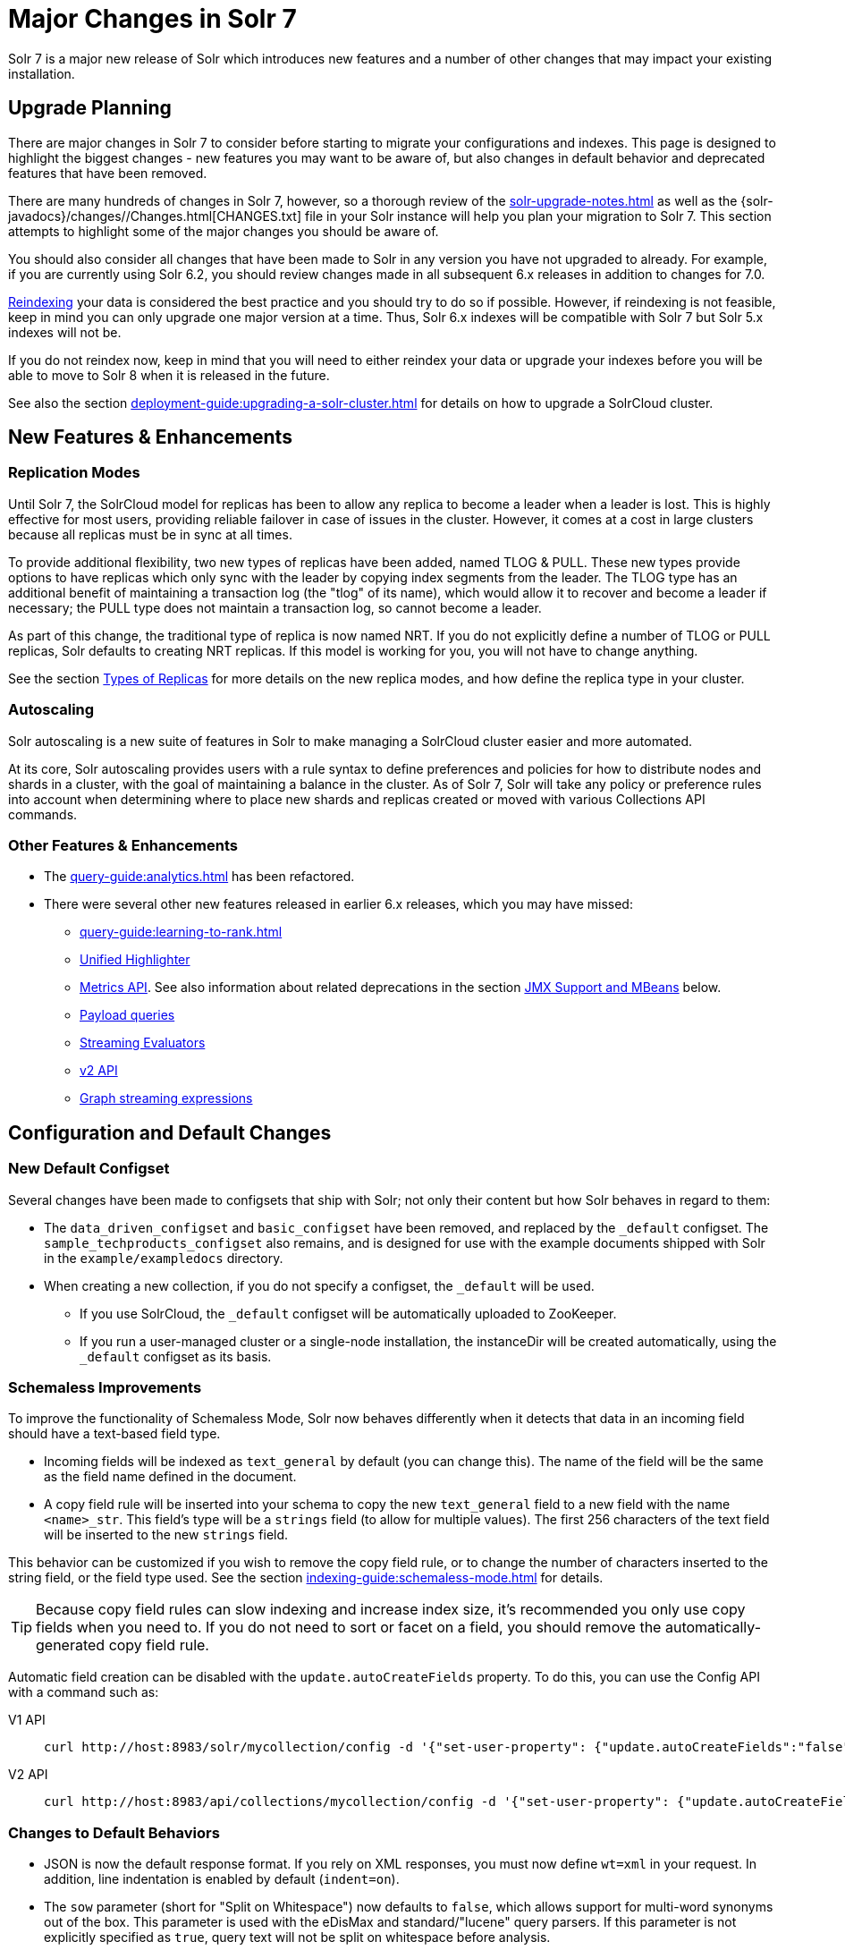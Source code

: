 = Major Changes in Solr 7
:tabs-sync-option:
// Licensed to the Apache Software Foundation (ASF) under one
// or more contributor license agreements.  See the NOTICE file
// distributed with this work for additional information
// regarding copyright ownership.  The ASF licenses this file
// to you under the Apache License, Version 2.0 (the
// "License"); you may not use this file except in compliance
// with the License.  You may obtain a copy of the License at
//
//   http://www.apache.org/licenses/LICENSE-2.0
//
// Unless required by applicable law or agreed to in writing,
// software distributed under the License is distributed on an
// "AS IS" BASIS, WITHOUT WARRANTIES OR CONDITIONS OF ANY
// KIND, either express or implied.  See the License for the
// specific language governing permissions and limitations
// under the License.

Solr 7 is a major new release of Solr which introduces new features and a number of other changes that may impact your existing installation.

== Upgrade Planning
There are major changes in Solr 7 to consider before starting to migrate your configurations and indexes.
This page is designed to highlight the biggest changes - new features you may want to be aware of, but also changes in default behavior and deprecated features that have been removed.

There are many hundreds of changes in Solr 7, however, so a thorough review of the xref:solr-upgrade-notes.adoc[] as well as the {solr-javadocs}/changes//Changes.html[CHANGES.txt] file in your Solr instance will help you plan your migration to Solr 7.
This section attempts to highlight some of the major changes you should be aware of.

You should also consider all changes that have been made to Solr in any version you have not upgraded to already.
For example, if you are currently using Solr 6.2, you should review changes made in all subsequent 6.x releases in addition to changes for 7.0.

xref:indexing-guide:reindexing.adoc#upgrades[Reindexing] your data is considered the best practice and you should try to do so if possible.
However, if reindexing is not feasible, keep in mind you can only upgrade one major version at a time.
Thus, Solr 6.x indexes will be compatible with Solr 7 but Solr 5.x indexes will not be.

If you do not reindex now, keep in mind that you will need to either reindex your data or upgrade your indexes before you will be able to move to Solr 8 when it is released in the future.

See also the section xref:deployment-guide:upgrading-a-solr-cluster.adoc[] for details on how to upgrade a SolrCloud cluster.

== New Features & Enhancements

=== Replication Modes
Until Solr 7, the SolrCloud model for replicas has been to allow any replica to become a leader when a leader is lost.
This is highly effective for most users, providing reliable failover in case of issues in the cluster.
However, it comes at a cost in large clusters because all replicas must be in sync at all times.

To provide additional flexibility, two new types of replicas have been added, named TLOG & PULL.
These new types provide options to have replicas which only sync with the leader by copying index segments from the leader.
The TLOG type has an additional benefit of maintaining a transaction log (the "tlog" of its name), which would allow it to recover and become a leader if necessary; the PULL type does not maintain a transaction log, so cannot become a leader.

As part of this change, the traditional type of replica is now named NRT.
If you do not explicitly define a number of TLOG or PULL replicas, Solr defaults to creating NRT replicas.
If this model is working for you, you will not have to change anything.

See the section xref:deployment-guide:solrcloud-shards-indexing.adoc#types-of-replicas[Types of Replicas] for more details on the new replica modes, and how define the replica type in your cluster.

=== Autoscaling
Solr autoscaling is a new suite of features in Solr to make managing a SolrCloud cluster easier and more automated.

At its core, Solr autoscaling provides users with a rule syntax to define preferences and policies for how to distribute nodes and shards in a cluster, with the goal of maintaining a balance in the cluster. As of Solr 7, Solr will take any policy or preference rules into account when determining where to place new shards and replicas created or moved with various Collections API commands.

=== Other Features & Enhancements

* The xref:query-guide:analytics.adoc[] has been refactored.

* There were several other new features released in earlier 6.x releases, which you may have missed:
** xref:query-guide:learning-to-rank.adoc[]
** xref:query-guide:highlighting.adoc#unified-highlighter[Unified Highlighter]
** xref:deployment-guide:metrics-reporting.adoc[Metrics API].
See also information about related deprecations in the section <<JMX Support and MBeans>> below.
** xref:query-guide:other-parsers.adoc#payload-query-parsers[Payload queries]
** xref:query-guide:stream-evaluator-reference.adoc[Streaming Evaluators]
** xref:configuration-guide:v2-api.adoc[v2 API]
** xref:query-guide:graph-traversal.adoc[Graph streaming expressions]

== Configuration and Default Changes

=== New Default Configset
Several changes have been made to configsets that ship with Solr; not only their content but how Solr behaves in regard to them:

* The `data_driven_configset` and `basic_configset` have been removed, and replaced by the `_default` configset.
The `sample_techproducts_configset` also remains, and is designed for use with the example documents shipped with Solr in the `example/exampledocs` directory.
* When creating a new collection, if you do not specify a configset, the `_default` will be used.
** If you use SolrCloud, the `_default` configset will be automatically uploaded to ZooKeeper.
** If you run a user-managed cluster or a single-node installation, the instanceDir will be created automatically, using the `_default` configset as its basis.

=== Schemaless Improvements

To improve the functionality of Schemaless Mode, Solr now behaves differently when it detects that data in an incoming field should have a text-based field type.

* Incoming fields will be indexed as `text_general` by default (you can change this).
The name of the field will be the same as the field name defined in the document.
* A copy field rule will be inserted into your schema to copy the new `text_general` field to a new field with the name `<name>_str`.
This field's type will be a `strings` field (to allow for multiple values).
The first 256 characters of the text field will be inserted to the new `strings` field.

This behavior can be customized if you wish to remove the copy field rule, or to change the number of characters inserted to the string field, or the field type used.
See the section xref:indexing-guide:schemaless-mode.adoc[] for details.

TIP: Because copy field rules can slow indexing and increase index size, it's recommended you only use copy fields when you need to.
If you do not need to sort or facet on a field, you should remove the automatically-generated copy field rule.

Automatic field creation can be disabled with the `update.autoCreateFields` property.
To do this, you can use the Config API with a command such as:

[tabs#setprop]
======
V1 API::
+
====
[source,bash]
----
curl http://host:8983/solr/mycollection/config -d '{"set-user-property": {"update.autoCreateFields":"false"}}'
----
====

V2 API::
+
====
[source,bash]
----
curl http://host:8983/api/collections/mycollection/config -d '{"set-user-property": {"update.autoCreateFields":"false"}}'
----
====
======

=== Changes to Default Behaviors
* JSON is now the default response format.
If you rely on XML responses, you must now define `wt=xml` in your request.
In addition, line indentation is enabled by default (`indent=on`).
* The `sow` parameter (short for "Split on Whitespace") now defaults to `false`, which allows support for multi-word synonyms out of the box.
This parameter is used with the eDisMax and standard/"lucene" query parsers.
If this parameter is not explicitly specified as `true`, query text will not be split on whitespace before analysis.
* The `legacyCloud` parameter now defaults to `false`.
If an entry for a replica does not exist in `state.json`, that replica will not get registered.
+
This may affect users who bring up replicas and they are automatically registered as a part of a shard.
It is possible to fall back to the old behavior by setting the property `legacyCloud=true`, in the cluster properties using the following command:
+
`./server/scripts/cloud-scripts/zkcli.sh -zkhost 127.0.0.1:2181  -cmd clusterprop -name legacyCloud -val true`
* The eDisMax query parser parameter `lowercaseOperators` now defaults to `false` if the `luceneMatchVersion` in `solrconfig.xml` is 7.0.0 or above.
Behavior for `luceneMatchVersion` lower than 7.0.0 is unchanged (so, `true`).
This means that clients must sent boolean operators (such as AND, OR and NOT) in upper case in order to be recognized, or you must explicitly set this parameter to `true`.
* The `handleSelect` parameter in `solrconfig.xml` now defaults to `false` if the `luceneMatchVersion` is 7.0.0 or above.
This causes Solr to ignore the `qt` parameter if it is present in a request.
If you have request handlers without a leading '/', you can set `handleSelect="true"` or consider migrating your configuration.
+
The `qt` parameter is still used as a SolrJ special parameter that specifies the request handler (tail URL path) to use.
* The `lucenePlusSort` query parser (aka the "Old Lucene Query Parser") has been deprecated and is no longer implicitly defined.
If you wish to continue using this parser until Solr 8 (when it will be removed), you must register it in your `solrconfig.xml`, as in: `<queryParser name="lucenePlusSort" class="solr.OldLuceneQParserPlugin"/>`.
* The name of `TemplateUpdateRequestProcessorFactory` is changed to `template` from `Template` and the name of `AtomicUpdateProcessorFactory` is changed to `atomic` from `Atomic`
** Also, `TemplateUpdateRequestProcessorFactory` now uses `{}` instead of `${}` for `template`.

== Deprecations and Removed Features

=== Point Fields Are Default Numeric Types
Solr has implemented \*PointField types across the board, to replace Trie* based numeric fields.
All Trie* fields are now considered deprecated, and will be removed in Solr 8.

If you are using Trie* fields in your schema, you should consider moving to PointFields as soon as feasible.
Changing to the new PointField types will require you to reindex your data.

=== Spatial Fields

The following spatial-related fields have been deprecated:

* `LatLonType`
* `GeoHashField`
* `SpatialVectorFieldType`
* `SpatialTermQueryPrefixTreeFieldType`

Choose one of these field types instead:

* `LatLonPointSpatialField`
* `SpatialRecursivePrefixTreeField`
* `RptWithGeometrySpatialField`

See the section xref:query-guide:spatial-search.adoc[] for more information.

=== JMX Support and MBeans
* The `<jmx>` element in `solrconfig.xml` has been removed in favor of `<metrics><reporter>` elements defined in `solr.xml`.
+
Limited back-compatibility is offered by automatically adding a default instance of `SolrJmxReporter` if it's missing AND when a local MBean server is found.
A local MBean server can be activated either via `ENABLE_REMOTE_JMX_OPTS` in `solr.in.sh` or via system properties, e.g., `-Dcom.sun.management.jmxremote`.
This default instance exports all Solr metrics from all registries as hierarchical MBeans.
+
This behavior can be also disabled by specifying a `SolrJmxReporter` configuration with a boolean init argument `enabled` set to `false`.
For a more fine-grained control users should explicitly specify at least one `SolrJmxReporter` configuration.
+
See also the section xref:deployment-guide:metrics-reporting.adoc#the-metrics-reporters-element[The <metrics><reporters> Element], which describes how to set up Metrics Reporters in `solr.xml`.
Note that back-compatibility support may be removed in Solr 8.

* MBean names and attributes now follow the hierarchical names used in metrics. This is reflected also in `/admin/mbeans` and `/admin/plugins` output, and can be observed in the UI Plugins tab, because now all these APIs get their data from the metrics API.
The old (mostly flat) JMX view has been removed.

=== SolrJ
The following changes were made in SolrJ.

* `HttpClientInterceptorPlugin` is now `HttpClientBuilderPlugin` and must work with a `SolrHttpClientBuilder` rather than an `HttpClientConfigurer`.
* `HttpClientUtil` now allows configuring `HttpClient` instances via `SolrHttpClientBuilder` rather than an `HttpClientConfigurer`.
Use of env variable `SOLR_AUTHENTICATION_CLIENT_CONFIGURER` no longer works, please use `SOLR_AUTHENTICATION_CLIENT_BUILDER`
* `SolrClient` implementations now use their own internal configuration for socket timeouts, connect timeouts, and allowing redirects rather than what is set as the default when building the `HttpClient` instance.
Use the appropriate setters on the `SolrClient` instance.
* `HttpSolrClient#setAllowCompression` has been removed and compression must be enabled as a constructor parameter.
* `HttpSolrClient#setDefaultMaxConnectionsPerHost` and `HttpSolrClient#setMaxTotalConnections` have been removed.
These now default very high and can only be changed via parameter when creating an HttpClient instance.

=== Other Deprecations and Removals
* The `defaultOperator` parameter in the schema is no longer supported. Use the `q.op` parameter instead. This option had been deprecated for several releases. See the section xref:query-guide:standard-query-parser.adoc#standard-query-parser-parameters[Standard Query Parser Parameters] for more information.
* The `defaultSearchField` parameter in the schema is no longer supported.
Use the `df` parameter instead. This option had been deprecated for several releases.
See the section xref:query-guide:standard-query-parser.adoc#standard-query-parser-parameters[Standard Query Parser Parameters] for more information.
* The `mergePolicy`, `mergeFactor` and `maxMergeDocs` parameters have been removed and are no longer supported.
You should define a `mergePolicyFactory` instead. See the section xref:configuration-guide:index-segments-merging.adoc#mergepolicyfactory[mergePolicyFactory] for more information.
* The PostingsSolrHighlighter has been deprecated. It's recommended that you move to using the UnifiedHighlighter instead.
See the section xref:query-guide:highlighting.adoc#unified-highlighter[Unified Highlighter] for more information about this highlighter.
* Index-time boosts have been removed from Lucene, and are no longer available from Solr.
If any boosts are provided, they will be ignored by the indexing chain.
As a replacement, index-time scoring factors should be indexed in a separate field and combined with the query score using a function query.
See the section xref:query-guide:function-queries.adoc[] for more information.
* The `StandardRequestHandler` is deprecated.
Use `SearchHandler` instead.
* To improve parameter consistency in the Collections API, the parameter names `fromNode` for the MOVEREPLICA command and `source`, `target` for the REPLACENODE command have been deprecated and replaced with `sourceNode` and `targetNode` instead.
The old names will continue to work for back-compatibility but they will be removed in Solr 8.
* The unused `valType` option has been removed from ExternalFileField, if you have this in your schema you can safely remove it.

== Major Changes in Earlier 6.x Versions
The following summary of changes in earlier 6.x releases highlights significant changes released between Solr 6.0 and 6.6 that were listed in earlier versions of this Guide.
Mentions of deprecations are likely superseded by removal in Solr 7, as noted in the above sections.

Note again that this is not a complete list of all changes that may impact your installation, so a thorough review of CHANGES.txt is highly recommended if upgrading from any version earlier than 6.6.

* The Solr contribs `map-reduce`, `morphlines-core` and `morphlines-cell` have been removed.
* JSON Facet API now uses hyper-log-log for numBuckets cardinality calculation and calculates cardinality before filtering buckets by any `mincount` greater than 1.
* If you use historical dates, specifically on or before the year 1582, you should reindex for better date handling.
* If you use the JSON Facet API (json.facet) with `method=stream`, you must now set `sort='index asc'` to get the streaming behavior; otherwise it won't stream.
Reminder: `method` is a hint that doesn't change defaults of other parameters.
* If you use the JSON Facet API (json.facet) to facet on a numeric field and if you use `mincount=0` or if you set the prefix, you will now get an error as these options are incompatible with numeric faceting.
* Solr's logging verbosity at the INFO level has been greatly reduced, and you may need to update the log configs to use the DEBUG level to see all the logging messages you used to see at INFO level before.
* We are no longer backing up `solr.log` and `solr_gc.log` files in date-stamped copies forever. If you relied on the `solr_log_<date>` or `solr_gc_log_<date>` being in the logs folder that will no longer be the case.
See the section xref:deployment-guide:configuring-logging.adoc[] for details on how log rotation works as of Solr 6.3.
* The create/deleteCollection methods on `MiniSolrCloudCluster` have been deprecated. Clients should instead use the `CollectionAdminRequest` API. In addition, `MiniSolrCloudCluster#uploadConfigDir(File, String)` has been deprecated in favour of `#uploadConfigSet(Path, String)`.
* The `bin/solr.in.sh` (`bin/solr.in.cmd` on Windows) is now completely commented by default. Previously, this wasn't so, which had the effect of masking existing environment variables.
* The `\_version_` field is no longer indexed and is now defined with `indexed=false` by default, because the field has DocValues enabled.
* The `/export` handler has been changed so it no longer returns zero (0) for numeric fields that are not in the original document. One consequence of this change is that you must be aware that some tuples will not have values if there were none in the original document.
* Metrics-related classes in `org.apache.solr.util.stats` have been removed in favor of the http://metrics.dropwizard.io/3.1.0/[Dropwizard metrics library]. Any custom plugins using these classes should be changed to use the equivalent classes from the metrics library. As part of this, the following changes were made to the output of Overseer Status API:
** The "totalTime" metric has been removed because it is no longer supported.
** The metrics "75thPctlRequestTime", "95thPctlRequestTime", "99thPctlRequestTime" and "999thPctlRequestTime" in Overseer Status API have been renamed to "75thPcRequestTime", "95thPcRequestTime" and so on for consistency with stats output in other parts of Solr.
** The metrics "avgRequestsPerMinute", "5minRateRequestsPerMinute" and "15minRateRequestsPerMinute" have been replaced by corresponding per-second rates viz. "avgRequestsPerSecond", "5minRateRequestsPerSecond" and "15minRateRequestsPerSecond" for consistency with stats output in other parts of Solr.
* A new highlighter named UnifiedHighlighter has been added. You are encouraged to try out the UnifiedHighlighter by setting `hl.method=unified` and report feedback. It's more efficient/faster than the other highlighters, especially compared to the original Highlighter. See `HighlightParams.java` for a listing of highlight parameters annotated with which highlighters use them. `hl.useFastVectorHighlighter` is now considered deprecated in lieu of `hl.method=fastVector`.
* The xref:configuration-guide:caches-warming.adoc[`maxWarmingSearchers` parameter] now defaults to 1, and more importantly commits will now block if this limit is exceeded instead of throwing an exception (a good thing). Consequently there is no longer a risk in overlapping commits. Nonetheless users should continue to avoid excessive committing. Users are advised to remove any pre-existing `maxWarmingSearchers` entries from their `solrconfig.xml` files.
* The xref:query-guide:other-parsers.adoc#complex-phrase-query-parser[Complex Phrase query parser] now supports leading wildcards. Beware of its possible heaviness, users are encouraged to use ReversedWildcardFilter in index time analysis.
* The JMX metric "avgTimePerRequest" (and the corresponding metric in the metrics API for each handler) used to be a simple non-decaying average based on total cumulative time and the number of requests. The Codahale Metrics implementation applies exponential decay to this value, which heavily biases the average towards the last 5 minutes.
* Parallel SQL now uses Apache Calcite as its SQL framework. As part of this change the default aggregation mode has been changed to `facet` rather than `map_reduce`. There have also been changes to the SQL aggregate response and some SQL syntax changes. Consult the xref:query-guide:sql-query.adoc[] documentation for full details.
